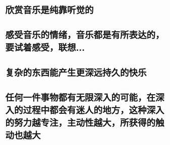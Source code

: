 * 欣赏音乐是纯靠听觉的
* 感受音乐的情绪，音乐都是有所表达的，要试着感受，联想...
* 复杂的东西能产生更深远持久的快乐
* 任何一件事物都有无限深入的可能，在深入的过程中都会有迷人的地方，这种深入的努力越专注，主动性越大，所获得的触动也越大